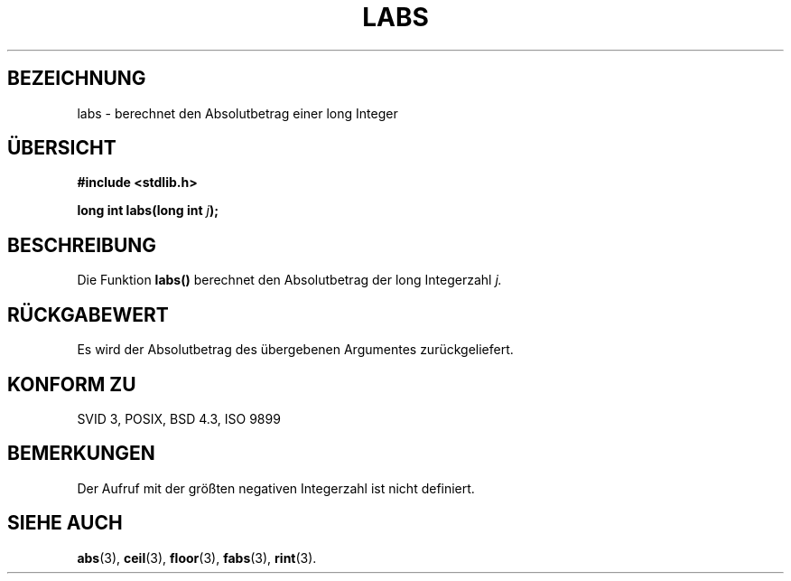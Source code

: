 .\" Copyright 1993 David Metcalfe (david@prism.demon.co.uk)
.\"
.\" Permission is granted to make and distribute verbatim copies of this
.\" manual provided the copyright notice and this permission notice are
.\" preserved on all copies.
.\"
.\" Permission is granted to copy and distribute modified versions of this
.\" manual under the conditions for verbatim copying, provided that the
.\" entire resulting derived work is distributed under the terms of a
.\" permission notice identical to this one
.\" 
.\" Since the Linux kernel and libraries are constantly changing, this
.\" manual page may be incorrect or out-of-date.  The author(s) assume no
.\" responsibility for errors or omissions, or for damages resulting from
.\" the use of the information contained herein.  The author(s) may not
.\" have taken the same level of care in the production of this manual,
.\" which is licensed free of charge, as they might when working
.\" professionally.
.\" 
.\" Formatted or processed versions of this manual, if unaccompanied by
.\" the source, must acknowledge the copyright and authors of this work.
.\"
.\" References consulted:
.\"     Linux libc source code
.\"     Lewine's _POSIX Programmer's Guide_ (O'Reilly & Associates, 1991)
.\"     386BSD man pages
.\" Modified Mon Mar 29 22:43:34 1993, David Metcalfe
.\" Modified Sun Jun  6 23:28:55 1993, David Metcalfe
.\" Modified Sat Jul 24 19:04:14 1993, Rik Faith (faith@cs.unc.edu)
.\"
.\" Translated into german by Markus Schmitt (fw@math.uni-sb.de)
.\"
.TH LABS 3 "4. Juli 1996" "GNU" "Bibliotheksfunktionen"
.\"
.SH BEZEICHNUNG
labs - berechnet den Absolutbetrag einer long Integer
.SH "ÜBERSICHT"
.nf
.B #include <stdlib.h>
.sp
.BI "long int labs(long int " j );
.fi
.SH BESCHREIBUNG
Die Funktion
.B labs()
berechnet den Absolutbetrag der long Integerzahl
.I j.
.SH "RÜCKGABEWERT"
Es wird der Absolutbetrag des übergebenen Argumentes zurückgeliefert.
.SH "KONFORM ZU"
SVID 3, POSIX, BSD 4.3, ISO 9899
.SH BEMERKUNGEN
Der Aufruf mit der größten negativen Integerzahl ist nicht definiert.
.SH "SIEHE AUCH"
.BR abs (3),
.BR ceil (3),
.BR floor (3),
.BR fabs (3),
.BR rint (3).



